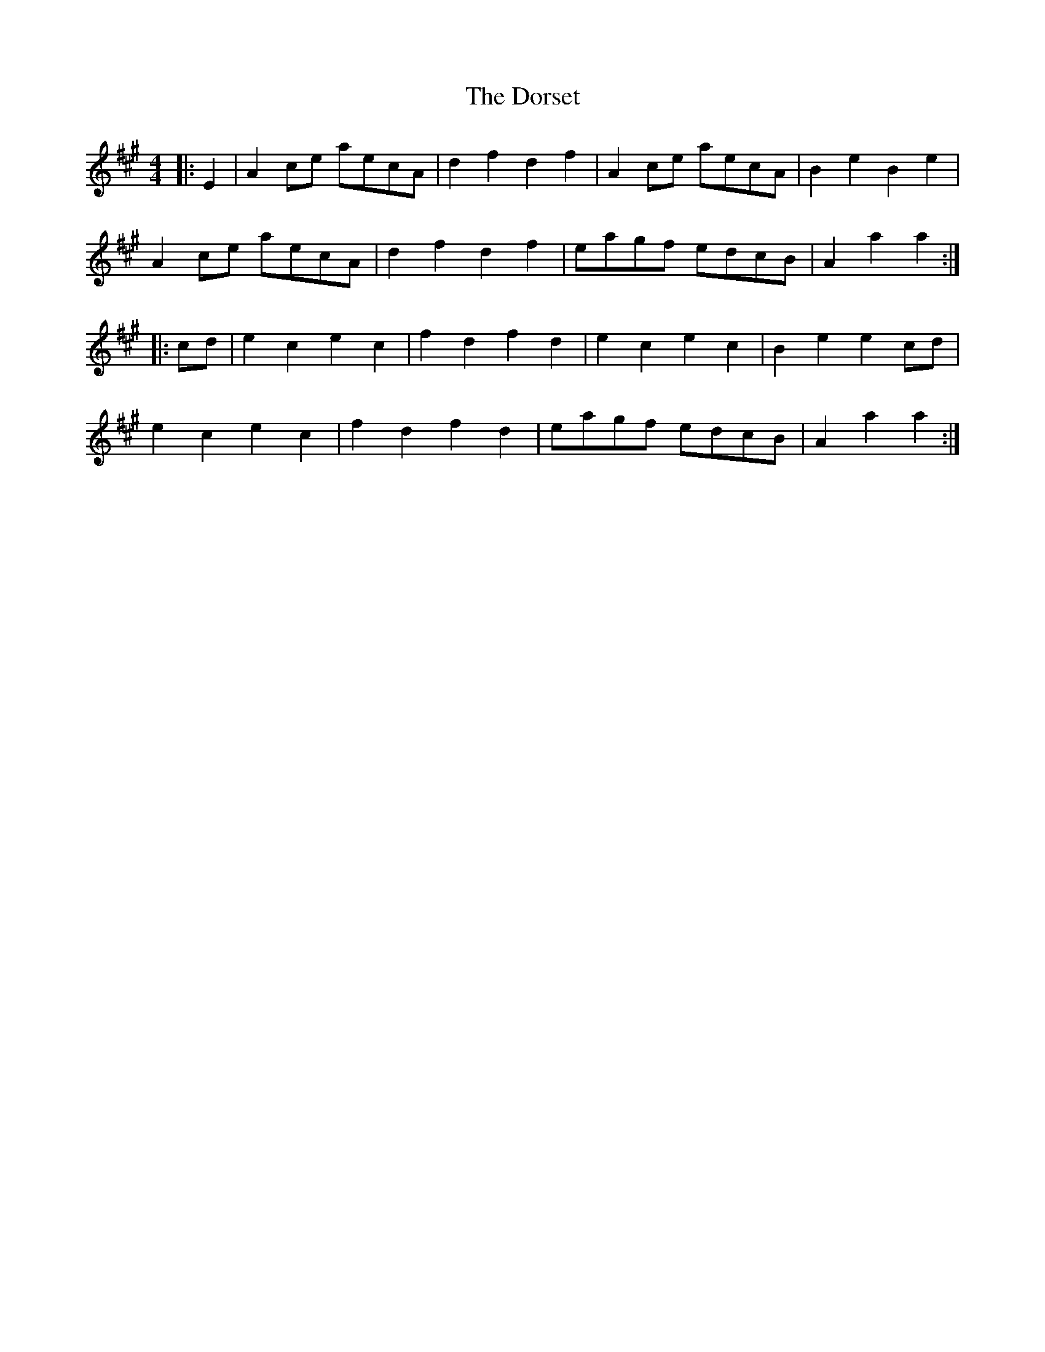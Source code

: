 X: 10570
T: Dorset, The
R: reel
M: 4/4
K: Amajor
|:E2|A2 ce aecA|d2 f2 d2 f2|A2 ce aecA|B2 e2 B2 e2|
A2 ce aecA|d2 f2 d2 f2|eagf edcB|A2 a2 a2:|
|:cd|e2 c2 e2 c2|f2 d2 f2 d2|e2 c2 e2 c2|B2 e2 e2 cd|
e2 c2 e2 c2|f2 d2 f2 d2|eagf edcB|A2 a2 a2:|

